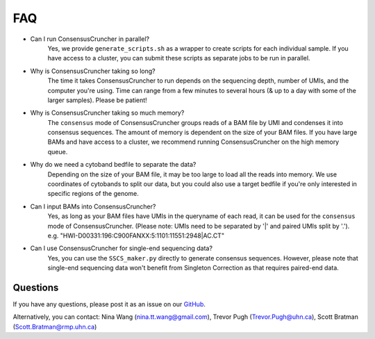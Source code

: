 FAQ
===

* Can I run ConsensusCruncher in parallel?
	Yes, we provide ``generate_scripts.sh`` as a wrapper to create scripts for each 
	individual sample. If you have access to a cluster, you can submit these scripts 
	as separate jobs to be run in parallel. 

* Why is ConsensusCruncher taking so long? 
	The time it takes ConsensusCruncher to run depends on the sequencing depth, number of 
	UMIs, and the computer you're using. Time can range from a few minutes to several hours 
	(& up to a day with some of the larger samples). Please be patient!
	
* Why is ConsensusCruncher taking so much memory?
	The ``consensus`` mode of ConsensusCruncher groups reads of a BAM file by UMI and 
	condenses it into consensus sequences. The amount of memory is dependent on the size of
	your BAM files. If you have large BAMs and have access to a cluster, we recommend 
	running ConsensusCruncher on the high memory queue.

* Why do we need a cytoband bedfile to separate the data?
	Depending on the size of your BAM file, it may be too large to load all the reads into
	memory. We use coordinates of cytobands to split our data, but you could also use a 
	target bedfile if you're only interested in specific regions of the genome. 
	
* Can I input BAMs into ConsensusCruncher?
	Yes, as long as your BAM files have UMIs in the queryname of each read, it can be used
	for the ``consensus`` mode of ConsensusCruncher. (Please note: UMIs need to be separated
	by '|' and paired UMIs split by '.'). e.g. "HWI-D00331:196:C900FANXX:5:1101:11551:2948|AC.CT"

* Can I use ConsensusCruncher for single-end sequencing data?
	Yes, you can use the ``SSCS_maker.py`` directly to generate consensus sequences. However,
	please note that single-end sequencing data won't benefit from Singleton Correction
	as that requires paired-end data. 
	
Questions
---------
If you have any questions, please post it as an issue on our `GitHub <https://github.com/pughlab/ConsensusCruncher/blob/master/README.md>`_.

Alternatively, you can contact:
Nina Wang (nina.tt.wang@gmail.com), Trevor Pugh (Trevor.Pugh@uhn.ca), Scott Bratman (Scott.Bratman@rmp.uhn.ca)
